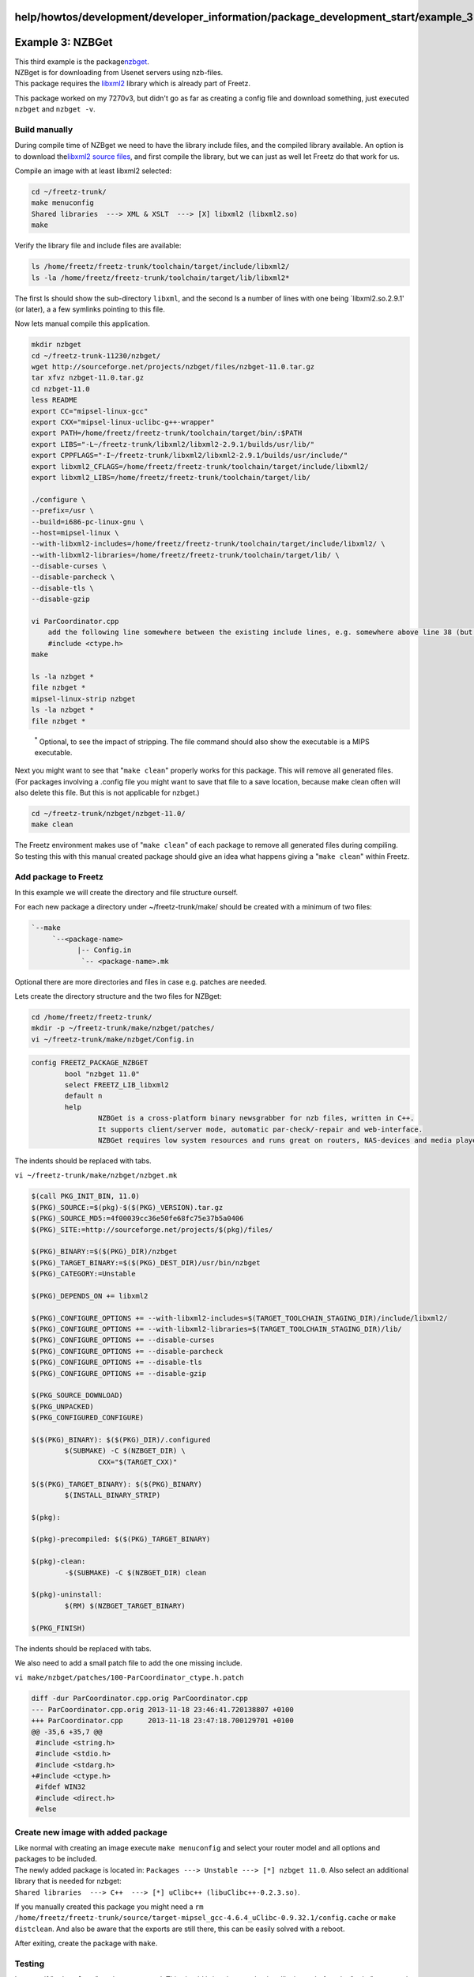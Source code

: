 help/howtos/development/developer_information/package_development_start/example_3
=================================================================================
.. _Example3:NZBGet:

Example 3: NZBGet
=================

| This third example is the package
  `​nzbget <http://nzbget.sourceforge.net/>`__.

| NZBget is for downloading from Usenet servers using nzb-files.
| This package requires the `​libxml2 <http://www.xmlsoft.org>`__
  library which is already part of Freetz.

This package worked on my 7270v3, but didn't go as far as creating a
config file and download something, just executed ``nzbget`` and
``nzbget -v``.

.. _Buildmanually:

Build manually
--------------

During compile time of NZBget we need to have the library include files,
and the compiled library available. An option is to download the
`​libxml2 source
files <ftp://xmlsoft.org/libxml2/libxml2-2.9.1.tar.gz>`__, and first
compile the library, but we can just as well let Freetz do that work for
us.

Compile an image with at least libxml2 selected:

.. code:: wiki

   cd ~/freetz-trunk/
   make menuconfig
   Shared libraries  ---> XML & XSLT  ---> [X] libxml2 (libxml2.so)
   make

Verify the library file and include files are available:

.. code:: wiki

   ls /home/freetz/freetz-trunk/toolchain/target/include/libxml2/
   ls -la /home/freetz/freetz-trunk/toolchain/target/lib/libxml2*

The first ls should show the sub-directory ``libxml``, and the second ls
a number of lines with one being \`libxml2.so.2.9.1' (or later), a a few
symlinks pointing to this file.

Now lets manual compile this application.

.. code:: wiki

   mkdir nzbget
   cd ~/freetz-trunk-11230/nzbget/
   wget http://sourceforge.net/projects/nzbget/files/nzbget-11.0.tar.gz
   tar xfvz nzbget-11.0.tar.gz
   cd nzbget-11.0
   less README
   export CC="mipsel-linux-gcc"
   export CXX="mipsel-linux-uclibc-g++-wrapper"
   export PATH=/home/freetz/freetz-trunk/toolchain/target/bin/:$PATH
   export LIBS="-L~/freetz-trunk/libxml2/libxml2-2.9.1/builds/usr/lib/"
   export CPPFLAGS="-I~/freetz-trunk/libxml2/libxml2-2.9.1/builds/usr/include/"
   export libxml2_CFLAGS=/home/freetz/freetz-trunk/toolchain/target/include/libxml2/
   export libxml2_LIBS=/home/freetz/freetz-trunk/toolchain/target/lib/

   ./configure \
   --prefix=/usr \
   --build=i686-pc-linux-gnu \
   --host=mipsel-linux \
   --with-libxml2-includes=/home/freetz/freetz-trunk/toolchain/target/include/libxml2/ \
   --with-libxml2-libraries=/home/freetz/freetz-trunk/toolchain/target/lib/ \
   --disable-curses \
   --disable-parcheck \
   --disable-tls \
   --disable-gzip

   vi ParCoordinator.cpp
       add the following line somewhere between the existing include lines, e.g. somewhere above line 38 (but not between an if/endif):
       #include <ctype.h>
   make

   ls -la nzbget *
   file nzbget *
   mipsel-linux-strip nzbget
   ls -la nzbget *
   file nzbget *

..

   :sup:`\*` Optional, to see the impact of stripping. The file command
   should also show the executable is a MIPS executable.

| Next you might want to see that "``make clean``" properly works for
  this package. This will remove all generated files.
| (For packages involving a .config file you might want to save that
  file to a save location, because make clean often will also delete
  this file. But this is not applicable for nzbget.)

.. code:: wiki

   cd ~/freetz-trunk/nzbget/nzbget-11.0/
   make clean

| The Freetz environment makes use of "``make clean``" of each package
  to remove all generated files during compiling.
| So testing this with this manual created package should give an idea
  what happens giving a "``make clean``" within Freetz.

.. _AddpackagetoFreetz:

Add package to Freetz
---------------------

In this example we will create the directory and file structure ourself.

For each new package a directory under ~/freetz-trunk/make/ should be
created with a minimum of two files:

.. code:: wiki

   `--make
        `--<package-name>
              |-- Config.in
               `-- <package-name>.mk

Optional there are more directories and files in case e.g. patches are
needed.

| Lets create the directory structure and the two files for NZBget:

.. code:: wiki

   cd /home/freetz/freetz-trunk/
   mkdir -p ~/freetz-trunk/make/nzbget/patches/
   vi ~/freetz-trunk/make/nzbget/Config.in

.. code:: wiki

   config FREETZ_PACKAGE_NZBGET
           bool "nzbget 11.0"
           select FREETZ_LIB_libxml2
           default n
           help
                   NZBGet is a cross-platform binary newsgrabber for nzb files, written in C++.
                   It supports client/server mode, automatic par-check/-repair and web-interface.
                   NZBGet requires low system resources and runs great on routers, NAS-devices and media players.

The indents should be replaced with tabs.

``vi ~/freetz-trunk/make/nzbget/nzbget.mk``

.. code:: wiki

   $(call PKG_INIT_BIN, 11.0)
   $(PKG)_SOURCE:=$(pkg)-$($(PKG)_VERSION).tar.gz
   $(PKG)_SOURCE_MD5:=4f00039cc36e50fe68fc75e37b5a0406
   $(PKG)_SITE:=http://sourceforge.net/projects/$(pkg)/files/

   $(PKG)_BINARY:=$($(PKG)_DIR)/nzbget
   $(PKG)_TARGET_BINARY:=$($(PKG)_DEST_DIR)/usr/bin/nzbget
   $(PKG)_CATEGORY:=Unstable

   $(PKG)_DEPENDS_ON += libxml2

   $(PKG)_CONFIGURE_OPTIONS += --with-libxml2-includes=$(TARGET_TOOLCHAIN_STAGING_DIR)/include/libxml2/
   $(PKG)_CONFIGURE_OPTIONS += --with-libxml2-libraries=$(TARGET_TOOLCHAIN_STAGING_DIR)/lib/
   $(PKG)_CONFIGURE_OPTIONS += --disable-curses
   $(PKG)_CONFIGURE_OPTIONS += --disable-parcheck
   $(PKG)_CONFIGURE_OPTIONS += --disable-tls
   $(PKG)_CONFIGURE_OPTIONS += --disable-gzip

   $(PKG_SOURCE_DOWNLOAD)
   $(PKG_UNPACKED)
   $(PKG_CONFIGURED_CONFIGURE)

   $($(PKG)_BINARY): $($(PKG)_DIR)/.configured
           $(SUBMAKE) -C $(NZBGET_DIR) \
                   CXX="$(TARGET_CXX)"

   $($(PKG)_TARGET_BINARY): $($(PKG)_BINARY)
           $(INSTALL_BINARY_STRIP)

   $(pkg):

   $(pkg)-precompiled: $($(PKG)_TARGET_BINARY)

   $(pkg)-clean:
           -$(SUBMAKE) -C $(NZBGET_DIR) clean

   $(pkg)-uninstall:
           $(RM) $(NZBGET_TARGET_BINARY)

   $(PKG_FINISH)

The indents should be replaced with tabs.

We also need to add a small patch file to add the one missing include.

``vi make/nzbget/patches/100-ParCoordinator_ctype.h.patch``

.. code:: wiki

   diff -dur ParCoordinator.cpp.orig ParCoordinator.cpp
   --- ParCoordinator.cpp.orig 2013-11-18 23:46:41.720138807 +0100
   +++ ParCoordinator.cpp      2013-11-18 23:47:18.700129701 +0100
   @@ -35,6 +35,7 @@
    #include <string.h>
    #include <stdio.h>
    #include <stdarg.h>
   +#include <ctype.h>
    #ifdef WIN32
    #include <direct.h>
    #else

.. _Createnewimagewithaddedpackage:

Create new image with added package
-----------------------------------

| Like normal with creating an image execute ``make menuconfig`` and
  select your router model and all options and packages to be included.
| The newly added package is located in:
  ``Packages ---> Unstable ---> [*] nzbget 11.0``. Also select an
  additional library that is needed for nzbget:
| ``Shared libraries  ---> C++  ---> [*] uClibc++ (libuClibc++-0.2.3.so)``.

If you manually created this package you might need a
``rm /home/freetz/freetz-trunk/source/target-mipsel_gcc-4.6.4_uClibc-0.9.32.1/config.cache``
or ``make distclean``. And also be aware that the exports are still
there, this can be easily solved with a reboot.

After exiting, create the package with ``make``.

.. _Testing:

Testing
-------

Lets see if "``make clean``" works as expected. This should bring the
state back to like it was before the "``make``" command.

.. code:: wiki

   cd ~/freetz-trunk/
   make clean

.. _PreparingNewPackageforPublicIntegrationtoFreetzTrunk:

Preparing New Package for Public Integration to Freetz Trunk
------------------------------------------------------------

In order to create a file which displays the changes which would be
needed in freetz to add your package, issue the following commands:

.. code:: wiki

   svn add make/nzbget
   svn diff ./make > patchfile

In our case "patchfile" may be called "nzbget". Please note that there
is no need for an extension here. You may only need an extension (e.g.
.txt) for uploading it in the IPPF, because else it would not be
recognized as a valid file for upload.

In addition you could even create a ready (and compressed) package of
the two files which you had edited above:

.. code:: wiki

   tar cfz nzbget.tar.gz make/nzbget --exclude .svn
   tar tfz nzbget.tar.gz

-  Tags
-  `development </tags/development>`__
-  `howto </tags/howto>`__
-  `howtos </tags/howtos>`__
-  `packages <../../../../../packages.html>`__
